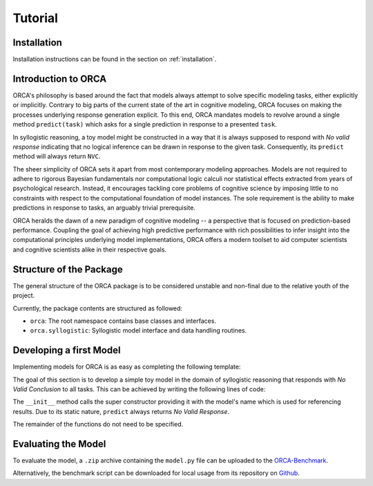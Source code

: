 .. _tutorial:

Tutorial
========

Installation
------------

Installation instructions can be found in the section on :ref:`installation`.

Introduction to ORCA
--------------------

ORCA's philosophy is based around the fact that models always attempt to solve
specific modeling tasks, either explicitly or implicitly. Contrary to big parts
of the current state of the art in cognitive modeling, ORCA focuses on making
the processes underlying response generation explicit. To this end, ORCA
mandates models to revolve around a single method ``predict(task)`` which asks
for a single prediction in response to a presented ``task``.

In syllogistic reasoning, a toy model might be constructed in a way that it is
always supposed to respond with *No valid response* indicating that no logical
inference can be drawn in response to the given task. Consequently, its
``predict`` method will always return ``NVC``.

The sheer simplicity of ORCA sets it apart from most contemporary modeling
approaches. Models are not required to adhere to rigorous Bayesian fundamentals
nor computational logic calculi nor statistical effects extracted from years
of psychological research. Instead, it encourages tackling core problems of
cognitive science by imposing little to no constraints with respect to the
computational foundation of model instances. The sole requirement is the
ability to make predictions in response to tasks, an arguably trivial
prerequisite.

ORCA heralds the dawn of a new paradigm of cognitive modeling -- a perspective
that is focused on prediction-based performance. Coupling the goal of achieving
high predictive performance with rich possibilities to infer insight into
the computational principles underlying model implementations, ORCA offers
a modern toolset to aid computer scientists and cognitive scientists alike in
their respective goals.

Structure of the Package
------------------------

The general structure of the ORCA package is to be considered unstable and
non-final due to the relative youth of the project.

Currently, the package contents are structured as followed:

- ``orca``: The root namespace contains base classes and interfaces.
- ``orca.syllogistic``: Syllogistic model interface and data handling routines.

Developing a first Model
------------------------

Implementing models for ORCA is as easy as completing the following template:

.. code-block:: python
    :linenos:

    import orca

    class NVCModel(orca.syllogistic.OrcaModelSyl):
        def __init__(self, name='NVCModel'):
            """ Model constructor.

            Parameters
            ----------
            name : str
                Unique name of the model. Will be used throughout the ORCA
                framework as a means for identifying the model.

            """

            super(NVCModel, self).__init__(name)
            ...

        def start_participant(self, **kwargs):
            """ Model initialization method. Used to setup the initial state of its
            datastructures, memory, etc.

            """

            ...

        def pre_train(self, dataset):
            """ Pre-trains the model based on one or more datasets.

            Parameters
            ----------
            dataset : :class:`orca.data.orcadata.RawData`
                ORCA raw data container.

            """

            ...

        def predict(self, task, **kwargs):
            """ Predicts weighted responses to a given syllogism.

            Parameters
            ----------
            task : str
                Reasoning task to produce a prediction for.

            Returns
            -------
            ndarray
                Model prediction.

            """

            ...

        def adapt(self, task, target, **kwargs):
            """ Trains the model based on a given task-target combination.

            Parameters
            ----------
            syllogism : str
                Task to produce a response for.

            target : str
                True target answer.

            """

            ...

The goal of this section is to develop a simple toy model in the domain of
syllogistic reasoning that responds with *No Valid Conclusion* to all tasks.
This can be achieved by writing the following lines of code:

.. code-block:: python
    :linenos:

    import orca

    class NVCModel(orca.syllogistic.OrcaModelSyl):
        def __init__(self, name='NVCModel'):
            super(NVCModel, self).__init__(name)

        def predict(self, task, **kwargs):
            return 'NVC'

The ``__init__`` method calls the super constructor providing it with the
model's name which is used for referencing results. Due to its static nature,
``predict`` always returns *No Valid Response*.

The remainder of the functions do not need to be specified.

Evaluating the Model
--------------------

To evaluate the model, a ``.zip`` archive containing the ``model.py`` file can
be uploaded to the `ORCA-Benchmark <http://orca.informatik.uni-freiburg.de/orca_sylwebsite/orca/>`_.

Alternatively, the benchmark script can be downloaded for local usage from its
repository on `Github <https://github.com>`_.
